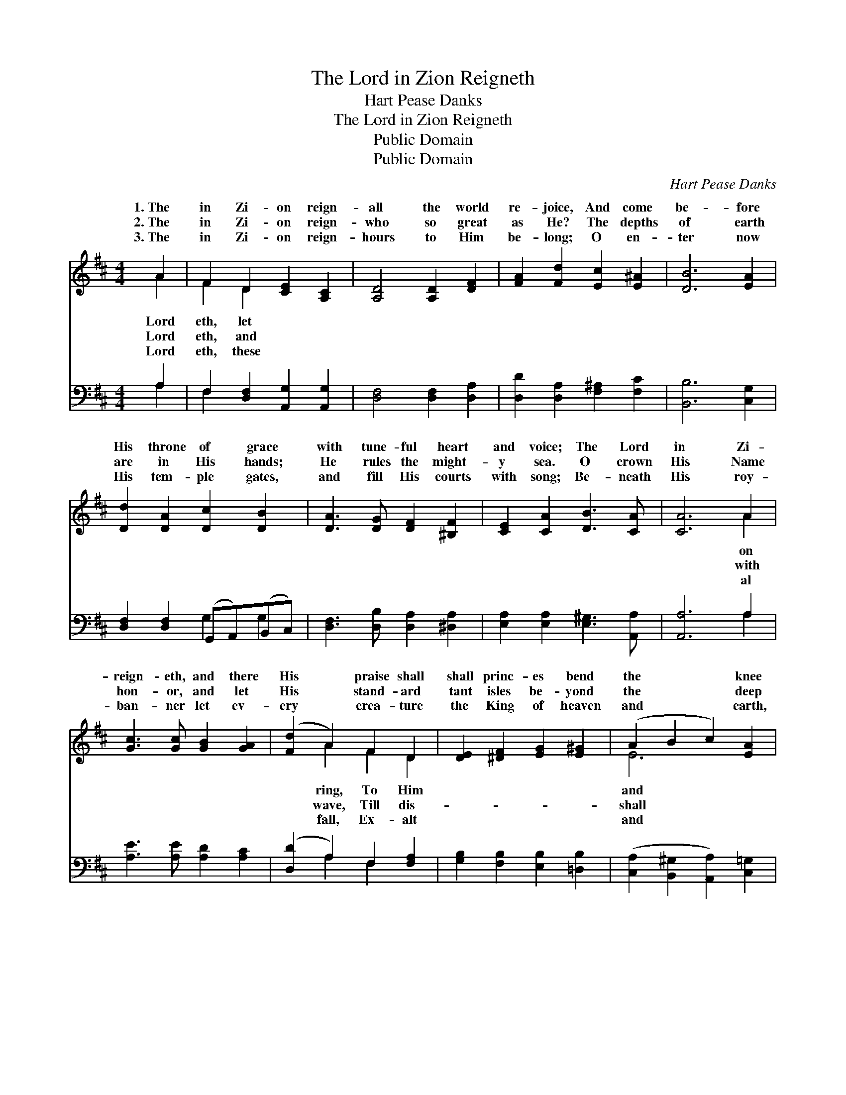 X:1
T:The Lord in Zion Reigneth
T:Hart Pease Danks
T:The Lord in Zion Reigneth
T:Public Domain
T:Public Domain
C:Hart Pease Danks
Z:Public Domain
%%score ( 1 2 ) ( 3 4 )
L:1/8
M:4/4
K:D
V:1 treble 
V:2 treble 
V:3 bass 
V:4 bass 
V:1
 A2 | F2 D2 [CE]2 [A,C]2 | [A,D]4 [A,D]2 [DF]2 | [FA]2 [Fd]2 [Ec]2 [E^A]2 | [DB]6 [EA]2 | %5
w: 1.~The|in Zi- on reign-|all the world|re- joice, And come|be- fore|
w: 2.~The|in Zi- on reign-|who so great|as He? The depths|of earth|
w: 3.~The|in Zi- on reign-|hours to Him|be- long; O en-|ter now|
 [Dd]2 [DA]2 [Dc]2 [DB]2 | [DA]3 [DG] [DF]2 [^B,F]2 | [CE]2 [CA]2 [DB]3 [CA] | [CA]6 A2 | %9
w: His throne of grace|with tune- ful heart|and voice; The Lord|in Zi-|
w: are in His hands;|He rules the might-|y sea. O crown|His Name|
w: His tem- ple gates,|and fill His courts|with song; Be- neath|His roy-|
 [Gc]3 [Gc] [GB]2 [GA]2 | ([Fd]2 A2) F2 D2 | [DE]2 [^DF]2 [EG]2 [E^G]2 | (A2 B2 c2) [EA]2 | %13
w: reign- eth, and there|His * praise shall|shall princ- es bend|the * * knee|
w: hon- or, and let|His * stand- ard|tant isles be- yond|the * * deep|
w: ban- ner let ev-|ery * crea- ture|the King of heaven|and * * earth,|
 [Dd]2 [DA]2 [Dc]2 [DB]2 | [DA]2 [^DA]2 [FA]2 [EG]2 | [EF]2 [DF]2 (C2 z) E x | D6 |] %17
w: kings their glor- y|bring. * * *|||
w: own His power to|save. * * *|||
w: crown Him Lord of|all. * * *|||
V:2
 A2 | F2 D2 x4 | x8 | x8 | x8 | x8 | x8 | x8 | x6 A2 | x8 | x2 A2 F2 D2 | x8 | E6 x2 | x8 | x8 | %15
w: Lord|eth, let|||||||on||ring, To Him||and|||
w: Lord|eth, and|||||||with||wave, Till dis-||shall|||
w: Lord|eth, these|||||||al||fall, Ex- alt||and|||
 x4 F3 C2 | D6 |] %17
w: ||
w: ||
w: ||
V:3
 A,2 | F,2 [D,F,]2 [A,,G,]2 [A,,G,]2 | [D,F,]4 [D,F,]2 [D,A,]2 | [D,D]2 [D,A,]2 [F,^A,]2 [F,C]2 | %4
 [B,,B,]6 [C,G,]2 | [D,F,]2 [D,F,]2 (G,,A,,)(B,,C,) | [D,F,]3 [D,B,] [D,A,]2 [^D,A,]2 | %7
 [E,A,]2 [E,A,]2 [E,^G,]3 [A,,A,] | [A,,A,]6 A,2 | [A,E]3 [A,E] [A,D]2 [A,C]2 | %10
 ([D,D]2 A,2) F,2 [F,A,]2 | [G,B,]2 [F,B,]2 [E,B,]2 [=D,B,]2 | %12
 ([C,A,]2 [B,,^G,]2 [A,,A,]2) [C,=G,]2 | [D,F,]2 [D,F,]2 (G,,A,,)(B,,C,) | %14
 [D,F,]2 (F,B,) [E,B,]2 [G,,B,]2 | [A,,A,]2 [A,,A,]2 [A,,A,]2 [A,,G,]2 x | [D,F,]6 |] %17
V:4
 A,2 | F,2 x6 | x8 | x8 | x8 | x4 G,2 G,2 | x8 | x8 | x6 A,2 | x8 | x2 A,2 F,2 x2 | x8 | x8 | %13
 x4 G,2 G,2 | x2 B,,2 x4 | x9 | x6 |] %17

